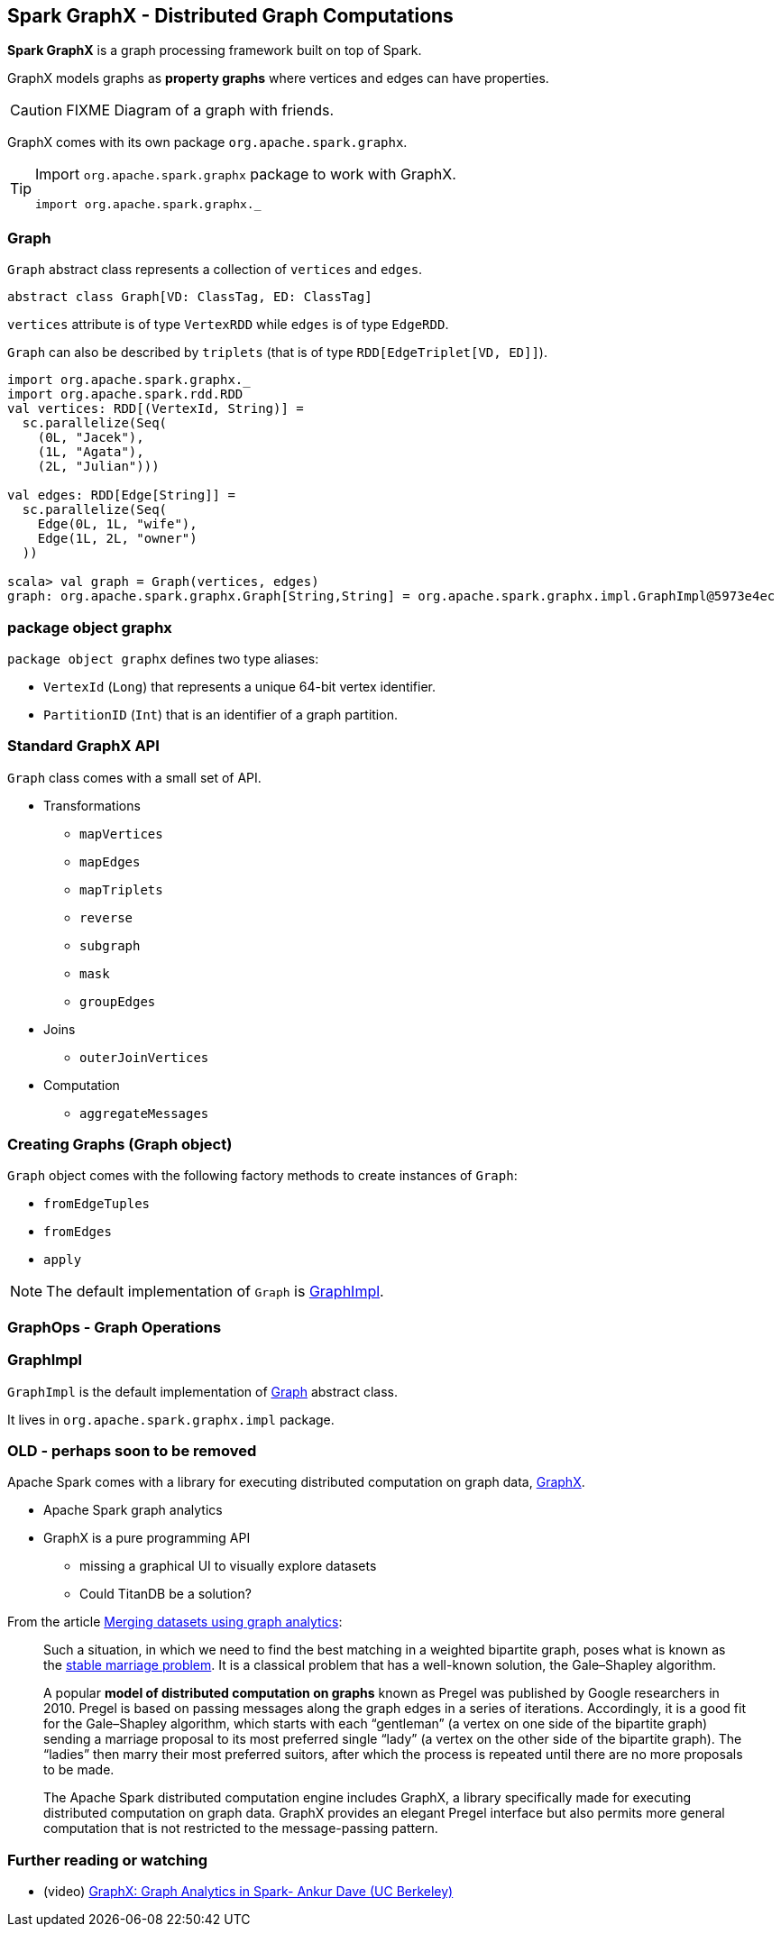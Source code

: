 == Spark GraphX - Distributed Graph Computations

*Spark GraphX* is a graph processing framework built on top of Spark.

GraphX models graphs as *property graphs* where vertices and edges can have properties.

CAUTION: FIXME Diagram of a graph with friends.

GraphX comes with its own package `org.apache.spark.graphx`.

[TIP]
====
Import `org.apache.spark.graphx` package to work with GraphX.

[source, scala]
----
import org.apache.spark.graphx._
----
====

=== [[Graph]] Graph

`Graph` abstract class represents a collection of `vertices` and `edges`.

[source, scala]
----
abstract class Graph[VD: ClassTag, ED: ClassTag]
----

`vertices` attribute is of type `VertexRDD` while `edges` is of type `EdgeRDD`.

`Graph` can also be described by `triplets` (that is of type `RDD[EdgeTriplet[VD, ED]]`).

[source, scala]
----
import org.apache.spark.graphx._
import org.apache.spark.rdd.RDD
val vertices: RDD[(VertexId, String)] =
  sc.parallelize(Seq(
    (0L, "Jacek"),
    (1L, "Agata"),
    (2L, "Julian")))

val edges: RDD[Edge[String]] =
  sc.parallelize(Seq(
    Edge(0L, 1L, "wife"),
    Edge(1L, 2L, "owner")
  ))

scala> val graph = Graph(vertices, edges)
graph: org.apache.spark.graphx.Graph[String,String] = org.apache.spark.graphx.impl.GraphImpl@5973e4ec
----

=== package object graphx

`package object graphx` defines two type aliases:

* `VertexId` (`Long`) that represents a unique 64-bit vertex identifier.
* `PartitionID` (`Int`) that is an identifier of a graph partition.

=== Standard GraphX API

`Graph` class comes with a small set of API.

* Transformations
** `mapVertices`
** `mapEdges`
** `mapTriplets`
** `reverse`
** `subgraph`
** `mask`
** `groupEdges`
* Joins
** `outerJoinVertices`
* Computation
** `aggregateMessages`

=== Creating Graphs (Graph object)

`Graph` object comes with the following factory methods to create instances of `Graph`:

* `fromEdgeTuples`
* `fromEdges`
* `apply`

NOTE: The default implementation of `Graph` is <<GraphImpl, GraphImpl>>.

=== GraphOps - Graph Operations

=== [[GraphImpl]] GraphImpl

`GraphImpl` is the default implementation of <<Graph, Graph>> abstract class.

It lives in `org.apache.spark.graphx.impl` package.

=== OLD - perhaps soon to be removed

Apache Spark comes with a library for executing distributed computation on graph data, http://spark.apache.org/graphx/[GraphX].

* Apache Spark graph analytics
* GraphX is a pure programming API
** missing a graphical UI to visually explore datasets
** Could TitanDB be a solution?

From the article http://www.ibmbigdatahub.com/blog/merging-datasets-using-graph-analytics[Merging datasets using graph analytics]:

> Such a situation, in which we need to find the best matching in a weighted bipartite graph, poses what is known as the https://en.wikipedia.org/wiki/Stable_marriage_problem[stable marriage problem]. It is a classical problem that has a well-known solution, the Gale–Shapley algorithm.

> A popular *model of distributed computation on graphs* known as Pregel was published by Google researchers in 2010. Pregel is based on passing messages along the graph edges in a series of iterations. Accordingly, it is a good fit for the Gale–Shapley algorithm, which starts with each “gentleman” (a vertex on one side of the bipartite graph) sending a marriage proposal to its most preferred single “lady” (a vertex on the other side of the bipartite graph). The “ladies” then marry their most preferred suitors, after which the process is repeated until there are no more proposals to be made.

> The Apache Spark distributed computation engine includes GraphX, a library specifically made for executing distributed computation on graph data. GraphX provides an elegant Pregel interface but also permits more general computation that is not restricted to the message-passing pattern.

=== [[i-want-more]] Further reading or watching

* (video) https://youtu.be/Y7hq5MudV9M[GraphX: Graph Analytics in Spark- Ankur Dave (UC Berkeley)]
